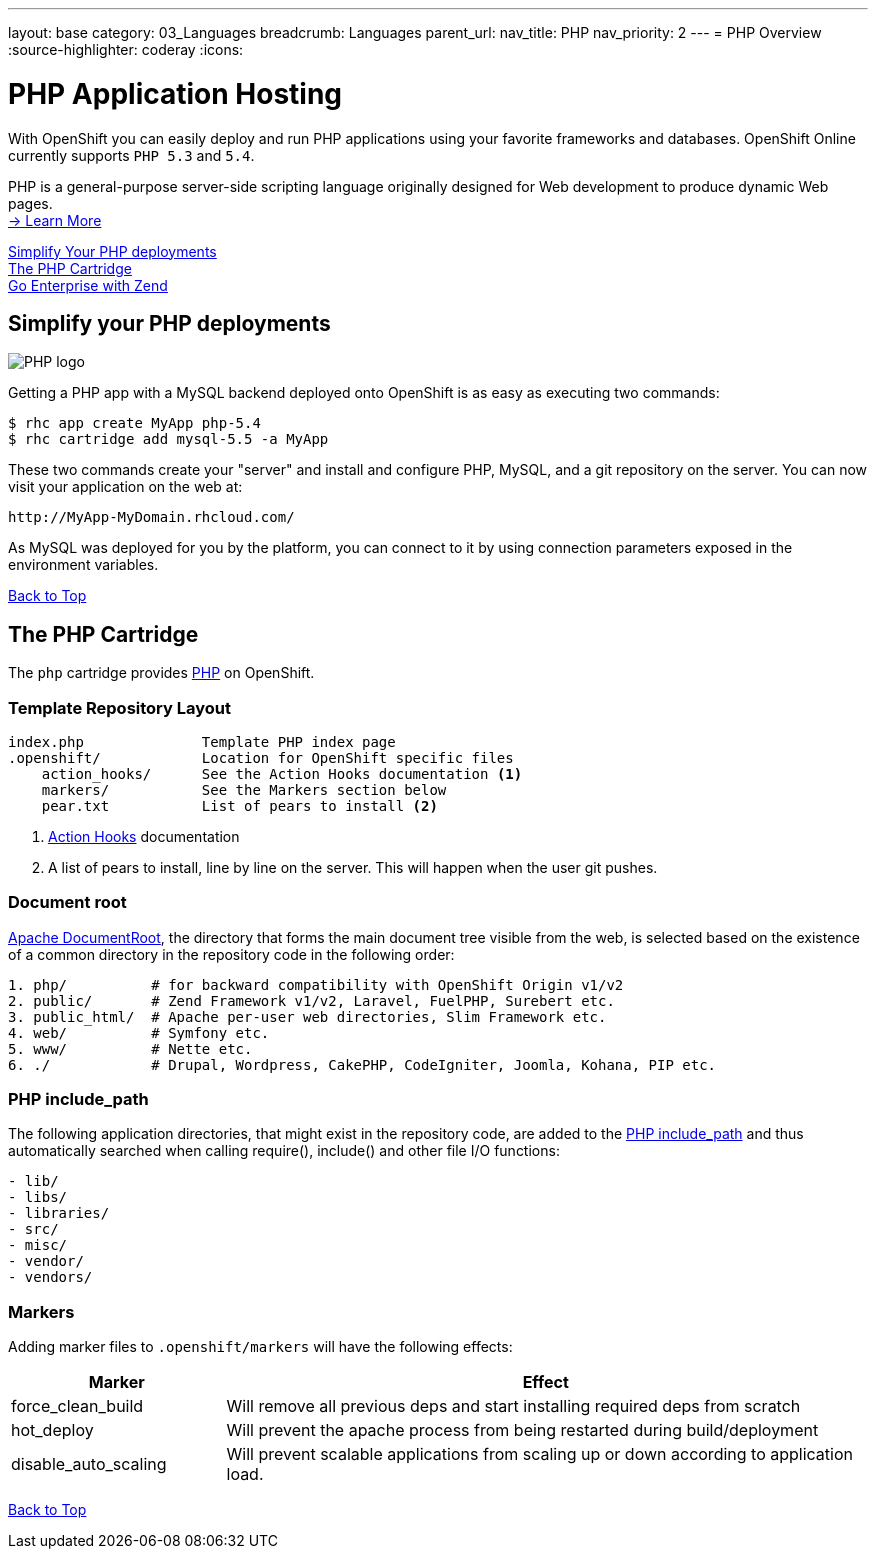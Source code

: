 ---
layout: base
category: 03_Languages
breadcrumb: Languages
parent_url:
nav_title: PHP
nav_priority: 2
---
= PHP Overview
:source-highlighter: coderay
:icons:

[[top]]
[[php-application-hosting]]
[float]
= PHP Application Hosting

[.lead]
With OpenShift you can easily deploy and run PHP applications using your favorite frameworks and databases. OpenShift Online currently supports `PHP 5.3` and `5.4`.

PHP is a general-purpose server-side scripting language originally designed for Web development to produce dynamic Web pages. +
link:http://php.net/[-> Learn More]

link:#simplify[Simplify Your PHP deployments] +
link:#php[The PHP Cartridge] +
link:php-zend.html[Go Enterprise with Zend] +

[[simplify]]
== Simplify your PHP deployments

image::php-logo.png[PHP logo]

Getting a PHP app with a MySQL backend deployed onto OpenShift is as easy as executing two commands:

[source]
--
$ rhc app create MyApp php-5.4
$ rhc cartridge add mysql-5.5 -a MyApp
--

These two commands create your "server" and install and configure PHP, MySQL, and a git repository on the server. You can now visit your application on the web at:

[source]
--
http://MyApp-MyDomain.rhcloud.com/
--

As MySQL was deployed for you by the platform, you can connect to it by using connection parameters exposed in the environment variables.

link:#top[Back to Top]

[[php]]
== The PHP Cartridge

The `php` cartridge provides http://www.php.net[PHP] on OpenShift.

=== Template Repository Layout
[source]
----
index.php              Template PHP index page
.openshift/            Location for OpenShift specific files
    action_hooks/      See the Action Hooks documentation <1>
    markers/           See the Markers section below
    pear.txt           List of pears to install <2>
----
<1> link:http://openshift.github.io/documentation/oo_user_guide.html#action-hooks[Action Hooks] documentation
<2> A list of pears to install, line by line on the server. This will happen when the user git pushes.

=== Document root
http://httpd.apache.org/docs/current/mod/core.html#documentroot[Apache DocumentRoot],
the directory that forms the main document tree visible from the web, is selected based
on the existence of a common directory in the repository code in the following order:
[source]
----
1. php/          # for backward compatibility with OpenShift Origin v1/v2
2. public/       # Zend Framework v1/v2, Laravel, FuelPHP, Surebert etc.
3. public_html/  # Apache per-user web directories, Slim Framework etc.
4. web/          # Symfony etc.
5. www/          # Nette etc.
6. ./            # Drupal, Wordpress, CakePHP, CodeIgniter, Joomla, Kohana, PIP etc.
----

=== PHP include_path
The following application directories, that might exist in the repository code, are added
to the http://php.net/manual/en/ini.core.php#ini.include-path[PHP include_path] and thus
automatically searched when calling require(), include() and other file I/O functions:
[source]
----
- lib/
- libs/
- libraries/
- src/
- misc/
- vendor/
- vendors/
----

=== Markers
Adding marker files to `.openshift/markers` will have the following effects:

[cols="1,3",options="header"]
|===
|Marker |Effect

|force_clean_build
|Will remove all previous deps and start installing required deps from scratch

|hot_deploy
|Will prevent the apache process from being restarted during build/deployment

|disable_auto_scaling
|Will prevent scalable applications from scaling up or down according to application load.
|===

link:#top[Back to Top]

